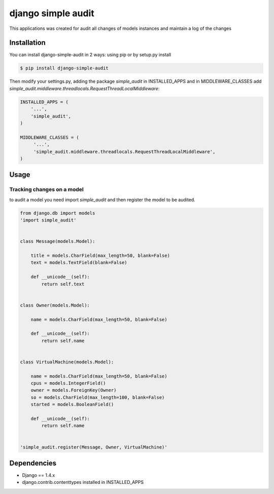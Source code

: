 ****************************************
django simple audit
****************************************
This applications was created for audit all changes of models instances and maintain a log of the changes


Installation
===============
You can install django-simple-audit in 2 ways: using pip or by setup.py install

.. code-block:: bash

    $ pip install django-simple-audit


Then modify your settings.py, adding the package `simple_audit` in INSTALLED_APPS and in MIDDLEWARE_CLASSES add
`simple_audit.middleware.threadlocals.RequestThreadLocalMiddleware`:

.. code-block:: bash

	INSTALLED_APPS = (
	    '...',
	    'simple_audit',
	)

	MIDDLEWARE_CLASSES = (
	     '...',
	     'simple_audit.middleware.threadlocals.RequestThreadLocalMiddleware',
	)


Usage
===============

Tracking changes on a model
----------------------------

to audit a model you need import `simple_audit` and then register the model to be audited.

.. code-block:: bash

	from django.db import models
	'import simple_audit'


	class Message(models.Model):

	    title = models.CharField(max_length=50, blank=False)
	    text = models.TextField(blank=False)

	    def __unicode__(self):
	        return self.text


	class Owner(models.Model):

	    name = models.CharField(max_length=50, blank=False)

	    def __unicode__(self):
	        return self.name


	class VirtualMachine(models.Model):

	    name = models.CharField(max_length=50, blank=False)
	    cpus = models.IntegerField()
	    owner = models.ForeignKey(Owner)
	    so = models.CharField(max_length=100, blank=False)
	    started = models.BooleanField()

	    def __unicode__(self):
	        return self.name


	'simple_audit.register(Message, Owner, VirtualMachine)'


Dependencies
============

* Django == 1.4.x
* django.contrib.contenttypes installed in INSTALLED_APPS
